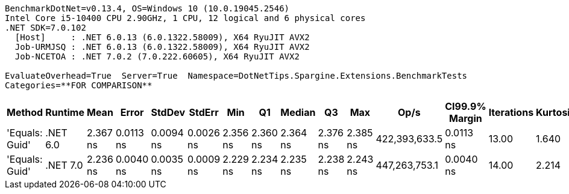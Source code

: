 ....
BenchmarkDotNet=v0.13.4, OS=Windows 10 (10.0.19045.2546)
Intel Core i5-10400 CPU 2.90GHz, 1 CPU, 12 logical and 6 physical cores
.NET SDK=7.0.102
  [Host]     : .NET 6.0.13 (6.0.1322.58009), X64 RyuJIT AVX2
  Job-URMJSQ : .NET 6.0.13 (6.0.1322.58009), X64 RyuJIT AVX2
  Job-NCETOA : .NET 7.0.2 (7.0.222.60605), X64 RyuJIT AVX2

EvaluateOverhead=True  Server=True  Namespace=DotNetTips.Spargine.Extensions.BenchmarkTests  
Categories=**FOR COMPARISON**  
....
[options="header"]
|===
|          Method|   Runtime|      Mean|      Error|     StdDev|     StdErr|       Min|        Q1|    Median|        Q3|       Max|           Op/s|  CI99.9% Margin|  Iterations|  Kurtosis|  MValue|  Skewness|  Rank|  LogicalGroup|  Baseline|  Code Size|  Allocated
|  'Equals: Guid'|  .NET 6.0|  2.367 ns|  0.0113 ns|  0.0094 ns|  0.0026 ns|  2.356 ns|  2.360 ns|  2.364 ns|  2.376 ns|  2.385 ns|  422,393,633.5|       0.0113 ns|       13.00|     1.640|   2.000|    0.4596|     2|             *|        No|      117 B|          -
|  'Equals: Guid'|  .NET 7.0|  2.236 ns|  0.0040 ns|  0.0035 ns|  0.0009 ns|  2.229 ns|  2.234 ns|  2.235 ns|  2.238 ns|  2.243 ns|  447,263,753.1|       0.0040 ns|       14.00|     2.214|   2.000|    0.1930|     1|             *|        No|      105 B|          -
|===
